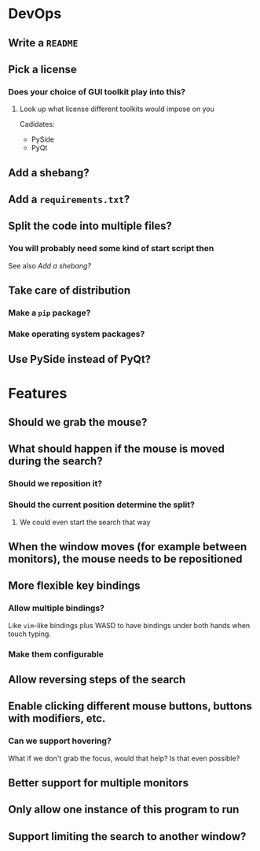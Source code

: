 * DevOps
** Write a ~README~
** Pick a license
*** Does your choice of GUI toolkit play into this?
**** Look up what license different toolkits would impose on you
Cadidates:
- PySide
- PyQt
** Add a shebang?
** Add a ~requirements.txt~?
** Split the code into multiple files?
*** You will probably need some kind of start script then
See also [[*Add a shebang?][Add a shebang?]]
** Take care of distribution
*** Make a ~pip~ package?
*** Make operating system packages?
** Use PySide instead of PyQt?
* Features
** Should we grab the mouse?
** What should happen if the mouse is moved during the search?
*** Should we reposition it?
*** Should the current position determine the split?
**** We could even start the search that way
** When the window moves (for example between monitors), the mouse needs to be repositioned
** More flexible key bindings
*** Allow multiple bindings?
Like ~vim~-like bindings plus WASD
to have bindings under both hands
when touch typing.
*** Make them configurable
** Allow reversing steps of the search
** Enable clicking different mouse buttons, buttons with modifiers, etc.
*** Can we support hovering?
What if we don't grab the focus,
would that help?
Is that even possible?
** Better support for multiple monitors
** Only allow one instance of this program to run
** Support limiting the search to another window?
